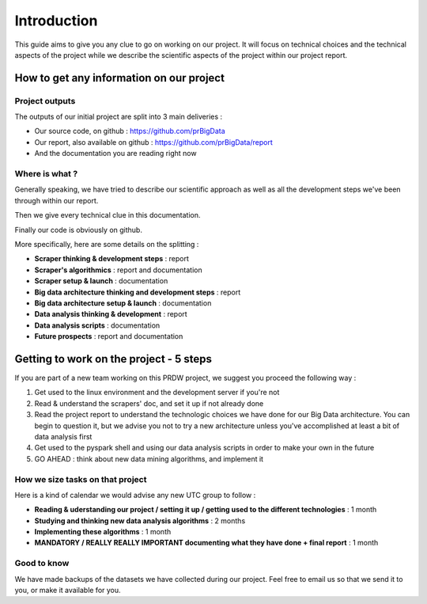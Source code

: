 ############
Introduction
############

This guide aims to give you any clue to go on working on our project. It will focus on technical choices and the technical aspects of the project while we describe the scientific aspects of the project within our project report.

=========================================
How to get any information on our project
=========================================

Project outputs
---------------

The outputs of our initial project are split into 3 main deliveries :

* Our source code, on github : `https://github.com/prBigData <https://github.com/prBigData>`_
* Our report, also available on github : `https://github.com/prBigData/report <https://github.com/prBigData/report>`_
* And the documentation you are reading right now


Where is what ?
---------------

Generally speaking, we have tried to describe our scientific approach as well as all the development steps we've been through within our report.

Then we give every technical clue in this documentation.

Finally our code is obviously on github.

More specifically, here are some details on the splitting :


* **Scraper thinking & development steps** : report
* **Scraper's algorithmics** : report and documentation
* **Scraper setup & launch** : documentation
* **Big data architecture thinking and development steps** : report
* **Big data architecture setup & launch** : documentation
* **Data analysis thinking & development** : report
* **Data analysis scripts** : documentation
* **Future prospects** : report and documentation


========================================
Getting to work on the project - 5 steps
========================================

If you are part of a new team working on this PRDW project, we suggest you proceed the following way :

1. Get used to the linux environment and the development server if you're not
2. Read & understand the scrapers' doc, and set it up if not already done
3. Read the project report to understand the technologic choices we have done for our Big Data architecture. You can begin to question it, but we advise you not to try a new architecture unless you've accomplished at least a bit of data analysis first
4. Get used to the pyspark shell and using our data analysis scripts in order to make your own in the future
5. GO AHEAD : think about new data mining algorithms, and implement it


How we size tasks on that project
---------------------------------

Here is a kind of calendar we would advise any new UTC group to follow :

* **Reading & uderstanding our project / setting it up / getting used to the different technologies** : 1 month
* **Studying and thinking new data analysis algorithms** : 2 months
* **Implementing these algorithms** : 1 month
* **MANDATORY / REALLY REALLY IMPORTANT documenting what they have done + final report** : 1 month


Good to know
------------

We have made backups of the datasets we have collected during our project. Feel free to email us so that we send it to you, or make it available for you.

